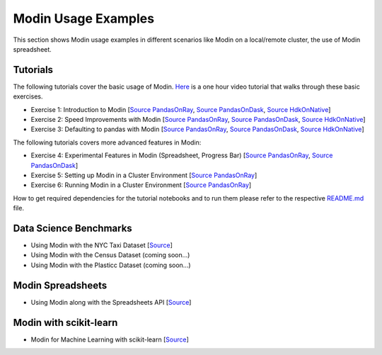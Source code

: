 Modin Usage Examples
====================

This section shows Modin usage examples in different scenarios like Modin on a local/remote cluster,
the use of Modin spreadsheet.

Tutorials
'''''''''

The following tutorials cover the basic usage of Modin. `Here <https://www.youtube.com/watch?v=NglkafEmbhE>`_ is a one hour video tutorial that walks through these basic exercises.

- Exercise 1: Introduction to Modin [`Source PandasOnRay <https://github.com/modin-project/modin/blob/master/examples/tutorial/jupyter/execution/pandas_on_ray/local/exercise_1.ipynb>`__, `Source PandasOnDask <https://github.com/modin-project/modin/blob/master/examples/tutorial/jupyter/execution/pandas_on_dask/local/exercise_1.ipynb>`__, `Source HdkOnNative <https://github.com/modin-project/modin/blob/master/examples/tutorial/jupyter/execution/hdk_on_native/local/exercise_1.ipynb>`__]
- Exercise 2: Speed Improvements with Modin [`Source PandasOnRay <https://github.com/modin-project/modin/blob/master/examples/tutorial/jupyter/execution/pandas_on_ray/local/exercise_2.ipynb>`__, `Source PandasOnDask <https://github.com/modin-project/modin/blob/master/examples/tutorial/jupyter/execution/pandas_on_dask/local/exercise_2.ipynb>`__, `Source HdkOnNative <https://github.com/modin-project/modin/blob/master/examples/tutorial/jupyter/execution/hdk_on_native/local/exercise_2.ipynb>`__]
- Exercise 3: Defaulting to pandas with Modin [`Source PandasOnRay <https://github.com/modin-project/modin/blob/master/examples/tutorial/jupyter/execution/pandas_on_ray/local/exercise_3.ipynb>`__, `Source PandasOnDask <https://github.com/modin-project/modin/blob/master/examples/tutorial/jupyter/execution/pandas_on_dask/local/exercise_3.ipynb>`__, `Source HdkOnNative <https://github.com/modin-project/modin/blob/master/examples/tutorial/jupyter/execution/hdk_on_native/local/exercise_3.ipynb>`__]

The following tutorials covers more advanced features in Modin:

- Exercise 4: Experimental Features in Modin (Spreadsheet, Progress Bar) [`Source PandasOnRay <https://github.com/modin-project/modin/blob/master/examples/tutorial/jupyter/execution/pandas_on_ray/local/exercise_4.ipynb>`__, `Source PandasOnDask <https://github.com/modin-project/modin/blob/master/examples/tutorial/jupyter/execution/pandas_on_dask/local/exercise_4.ipynb>`__]
- Exercise 5: Setting up Modin in a Cluster Environment [`Source PandasOnRay <https://github.com/modin-project/modin/blob/master/examples/tutorial/jupyter/execution/pandas_on_ray/cluster/exercise_5.ipynb>`__]
- Exercise 6: Running Modin in a Cluster Environment [`Source PandasOnRay <https://github.com/modin-project/modin/blob/master/examples/tutorial/jupyter/execution/pandas_on_ray/cluster/exercise_6.ipynb>`__]

How to get required dependencies for the tutorial notebooks and to run them please refer to the respective `README.md <https://github.com/modin-project/modin/tree/master/examples/tutorial/jupyter/README.md>`__ file.


Data Science Benchmarks
'''''''''''''''''''''''

- Using Modin with the NYC Taxi Dataset [`Source <https://github.com/modin-project/modin/blob/master/examples/jupyter/NYC_Taxi.ipynb>`__]
- Using Modin with the Census Dataset (coming soon...)
- Using Modin with the Plasticc Dataset (coming soon...)

Modin Spreadsheets
''''''''''''''''''

- Using Modin along with the Spreadsheets API [`Source <https://github.com/modin-project/modin/blob/master/examples/spreadsheet/tutorial.ipynb>`__]

Modin with scikit-learn
'''''''''''''''''''''''

- Modin for Machine Learning with scikit-learn [`Source <https://github.com/modin-project/modin/blob/master/examples/modin-scikit-learn-example.ipynb>`__]
